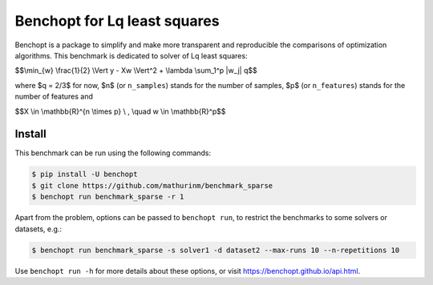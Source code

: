 
Benchopt for Lq least squares
=============================
|Build Status| |Python 3.6+|

Benchopt is a package to simplify and make more transparent and
reproducible the comparisons of optimization algorithms.
This benchmark is dedicated to solver of Lq least squares:


$$\\min_{w} \\frac{1}{2} \\Vert y - Xw \\Vert^2 + \\lambda \\sum_1^p |w_j| q$$


where $q = 2/3$ for now, $n$ (or ``n_samples``) stands for the number of samples, $p$ (or ``n_features``) stands for the number of features and


$$X \\in \\mathbb{R}^{n \\times p} \\ , \\quad w \\in \\mathbb{R}^p$$


Install
--------

This benchmark can be run using the following commands:

.. code-block::

   $ pip install -U benchopt
   $ git clone https://github.com/mathurinm/benchmark_sparse
   $ benchopt run benchmark_sparse -r 1

Apart from the problem, options can be passed to ``benchopt run``, to restrict the benchmarks to some solvers or datasets, e.g.:

.. code-block::

	$ benchopt run benchmark_sparse -s solver1 -d dataset2 --max-runs 10 --n-repetitions 10


Use ``benchopt run -h`` for more details about these options, or visit https://benchopt.github.io/api.html.

.. |Build Status| image:: https://github.com/mathurinm/benchmark_sparse/workflows/Tests/badge.svg
   :target: https://github.com/mathurinm/benchmark_sparse/actions
.. |Python 3.6+| image:: https://img.shields.io/badge/python-3.6%2B-blue
   :target: https://www.python.org/downloads/release/python-360/
